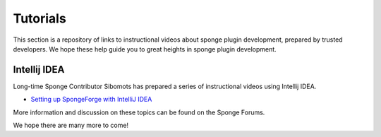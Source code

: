=========
Tutorials
=========

This section is a repository of links to instructional videos about sponge plugin development, prepared by trusted
developers. We hope these help guide you to great heights in sponge plugin development.


Intellij IDEA
=============

Long-time Sponge Contributor Sibomots has prepared a series of instructional videos using Intellij IDEA.

* `Setting up SpongeForge with IntelliJ IDEA <https://www.youtube.com/playlist?list=PLGqUurDwlOGfmRM_UkAVR0xrvIi9B6BQN>`__

More information and discussion on these topics can be found on the Sponge Forums.


We hope there are many more to come!
